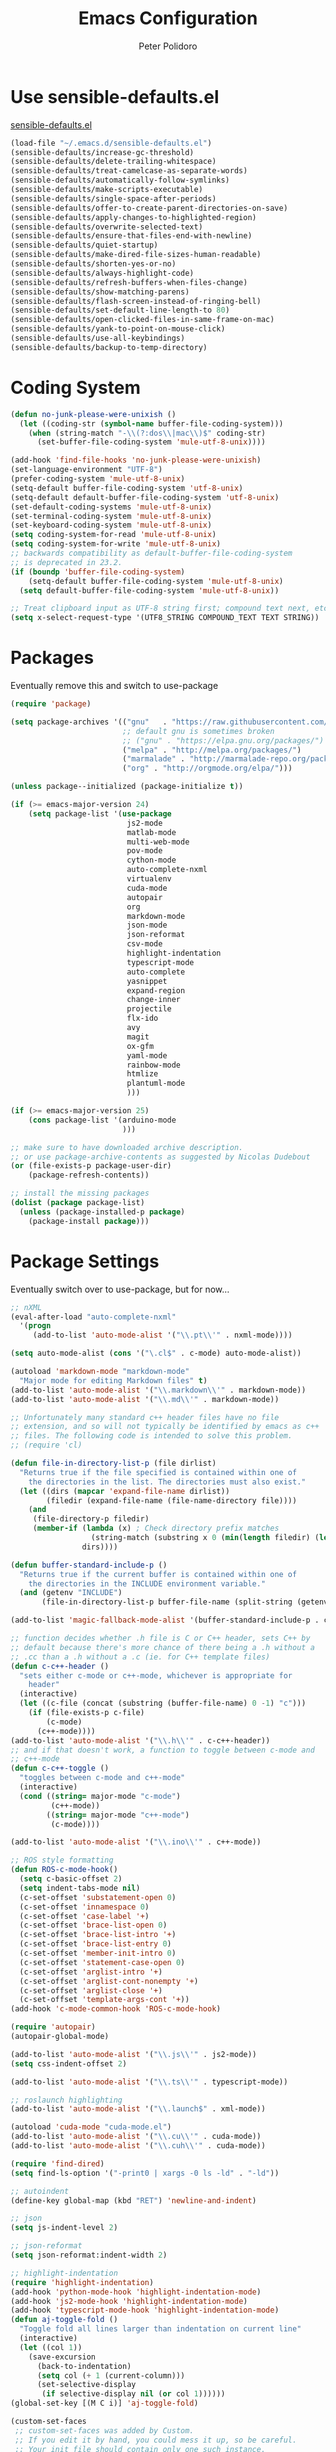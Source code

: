 #+TITLE: Emacs Configuration
#+AUTHOR: Peter Polidoro
#+EMAIL: peterpolidoro@gmail.com
#+OPTIONS: toc:nil num:nil

* Use sensible-defaults.el

  [[https://github.com/hrs/sensible-defaults.el.git][sensible-defaults.el]]

  #+BEGIN_SRC emacs-lisp
    (load-file "~/.emacs.d/sensible-defaults.el")
    (sensible-defaults/increase-gc-threshold)
    (sensible-defaults/delete-trailing-whitespace)
    (sensible-defaults/treat-camelcase-as-separate-words)
    (sensible-defaults/automatically-follow-symlinks)
    (sensible-defaults/make-scripts-executable)
    (sensible-defaults/single-space-after-periods)
    (sensible-defaults/offer-to-create-parent-directories-on-save)
    (sensible-defaults/apply-changes-to-highlighted-region)
    (sensible-defaults/overwrite-selected-text)
    (sensible-defaults/ensure-that-files-end-with-newline)
    (sensible-defaults/quiet-startup)
    (sensible-defaults/make-dired-file-sizes-human-readable)
    (sensible-defaults/shorten-yes-or-no)
    (sensible-defaults/always-highlight-code)
    (sensible-defaults/refresh-buffers-when-files-change)
    (sensible-defaults/show-matching-parens)
    (sensible-defaults/flash-screen-instead-of-ringing-bell)
    (sensible-defaults/set-default-line-length-to 80)
    (sensible-defaults/open-clicked-files-in-same-frame-on-mac)
    (sensible-defaults/yank-to-point-on-mouse-click)
    (sensible-defaults/use-all-keybindings)
    (sensible-defaults/backup-to-temp-directory)
  #+END_SRC

* Coding System

  #+BEGIN_SRC emacs-lisp
    (defun no-junk-please-were-unixish ()
      (let ((coding-str (symbol-name buffer-file-coding-system)))
        (when (string-match "-\\(?:dos\\|mac\\)$" coding-str)
          (set-buffer-file-coding-system 'mule-utf-8-unix))))

    (add-hook 'find-file-hooks 'no-junk-please-were-unixish)
    (set-language-environment "UTF-8")
    (prefer-coding-system 'mule-utf-8-unix)
    (setq-default buffer-file-coding-system 'utf-8-unix)
    (setq-default default-buffer-file-coding-system 'utf-8-unix)
    (set-default-coding-systems 'mule-utf-8-unix)
    (set-terminal-coding-system 'mule-utf-8-unix)
    (set-keyboard-coding-system 'mule-utf-8-unix)
    (setq coding-system-for-read 'mule-utf-8-unix)
    (setq coding-system-for-write 'mule-utf-8-unix)
    ;; backwards compatibility as default-buffer-file-coding-system
    ;; is deprecated in 23.2.
    (if (boundp 'buffer-file-coding-system)
        (setq-default buffer-file-coding-system 'mule-utf-8-unix)
      (setq default-buffer-file-coding-system 'mule-utf-8-unix))

    ;; Treat clipboard input as UTF-8 string first; compound text next, etc.
    (setq x-select-request-type '(UTF8_STRING COMPOUND_TEXT TEXT STRING))
  #+END_SRC

* Packages

  Eventually remove this and switch to use-package

  #+BEGIN_SRC emacs-lisp
    (require 'package)

    (setq package-archives '(("gnu"   . "https://raw.githubusercontent.com/d12frosted/elpa-mirror/master/gnu/")
                             ;; default gnu is sometimes broken
                             ;; ("gnu" . "https://elpa.gnu.org/packages/")
                             ("melpa" . "http://melpa.org/packages/")
                             ("marmalade" . "http://marmalade-repo.org/packages/")
                             ("org" . "http://orgmode.org/elpa/")))

    (unless package--initialized (package-initialize t))

    (if (>= emacs-major-version 24)
        (setq package-list '(use-package
                              js2-mode
                              matlab-mode
                              multi-web-mode
                              pov-mode
                              cython-mode
                              auto-complete-nxml
                              virtualenv
                              cuda-mode
                              autopair
                              org
                              markdown-mode
                              json-mode
                              json-reformat
                              csv-mode
                              highlight-indentation
                              typescript-mode
                              auto-complete
                              yasnippet
                              expand-region
                              change-inner
                              projectile
                              flx-ido
                              avy
                              magit
                              ox-gfm
                              yaml-mode
                              rainbow-mode
                              htmlize
                              plantuml-mode
                              )))

    (if (>= emacs-major-version 25)
        (cons package-list '(arduino-mode
                             )))

    ;; make sure to have downloaded archive description.
    ;; or use package-archive-contents as suggested by Nicolas Dudebout
    (or (file-exists-p package-user-dir)
        (package-refresh-contents))

    ;; install the missing packages
    (dolist (package package-list)
      (unless (package-installed-p package)
        (package-install package)))
  #+END_SRC

* Package Settings

  Eventually switch over to use-package, but for now...

  #+BEGIN_SRC emacs-lisp
    ;; nXML
    (eval-after-load "auto-complete-nxml"
      '(progn
         (add-to-list 'auto-mode-alist '("\\.pt\\'" . nxml-mode))))

    (setq auto-mode-alist (cons '("\.cl$" . c-mode) auto-mode-alist))

    (autoload 'markdown-mode "markdown-mode"
      "Major mode for editing Markdown files" t)
    (add-to-list 'auto-mode-alist '("\\.markdown\\'" . markdown-mode))
    (add-to-list 'auto-mode-alist '("\\.md\\'" . markdown-mode))

    ;; Unfortunately many standard c++ header files have no file
    ;; extension, and so will not typically be identified by emacs as c++
    ;; files. The following code is intended to solve this problem.
    ;; (require 'cl)

    (defun file-in-directory-list-p (file dirlist)
      "Returns true if the file specified is contained within one of
        the directories in the list. The directories must also exist."
      (let ((dirs (mapcar 'expand-file-name dirlist))
            (filedir (expand-file-name (file-name-directory file))))
        (and
         (file-directory-p filedir)
         (member-if (lambda (x) ; Check directory prefix matches
                      (string-match (substring x 0 (min(length filedir) (length x))) filedir))
                    dirs))))

    (defun buffer-standard-include-p ()
      "Returns true if the current buffer is contained within one of
        the directories in the INCLUDE environment variable."
      (and (getenv "INCLUDE")
           (file-in-directory-list-p buffer-file-name (split-string (getenv "INCLUDE") path-separator))))

    (add-to-list 'magic-fallback-mode-alist '(buffer-standard-include-p . c++-mode))

    ;; function decides whether .h file is C or C++ header, sets C++ by
    ;; default because there's more chance of there being a .h without a
    ;; .cc than a .h without a .c (ie. for C++ template files)
    (defun c-c++-header ()
      "sets either c-mode or c++-mode, whichever is appropriate for
        header"
      (interactive)
      (let ((c-file (concat (substring (buffer-file-name) 0 -1) "c")))
        (if (file-exists-p c-file)
            (c-mode)
          (c++-mode))))
    (add-to-list 'auto-mode-alist '("\\.h\\'" . c-c++-header))
    ;; and if that doesn't work, a function to toggle between c-mode and
    ;; c++-mode
    (defun c-c++-toggle ()
      "toggles between c-mode and c++-mode"
      (interactive)
      (cond ((string= major-mode "c-mode")
             (c++-mode))
            ((string= major-mode "c++-mode")
             (c-mode))))

    (add-to-list 'auto-mode-alist '("\\.ino\\'" . c++-mode))

    ;; ROS style formatting
    (defun ROS-c-mode-hook()
      (setq c-basic-offset 2)
      (setq indent-tabs-mode nil)
      (c-set-offset 'substatement-open 0)
      (c-set-offset 'innamespace 0)
      (c-set-offset 'case-label '+)
      (c-set-offset 'brace-list-open 0)
      (c-set-offset 'brace-list-intro '+)
      (c-set-offset 'brace-list-entry 0)
      (c-set-offset 'member-init-intro 0)
      (c-set-offset 'statement-case-open 0)
      (c-set-offset 'arglist-intro '+)
      (c-set-offset 'arglist-cont-nonempty '+)
      (c-set-offset 'arglist-close '+)
      (c-set-offset 'template-args-cont '+))
    (add-hook 'c-mode-common-hook 'ROS-c-mode-hook)

    (require 'autopair)
    (autopair-global-mode)

    (add-to-list 'auto-mode-alist '("\\.js\\'" . js2-mode))
    (setq css-indent-offset 2)

    (add-to-list 'auto-mode-alist '("\\.ts\\'" . typescript-mode))

    ;; roslaunch highlighting
    (add-to-list 'auto-mode-alist '("\\.launch$" . xml-mode))

    (autoload 'cuda-mode "cuda-mode.el")
    (add-to-list 'auto-mode-alist '("\\.cu\\'" . cuda-mode))
    (add-to-list 'auto-mode-alist '("\\.cuh\\'" . cuda-mode))

    (require 'find-dired)
    (setq find-ls-option '("-print0 | xargs -0 ls -ld" . "-ld"))

    ;; autoindent
    (define-key global-map (kbd "RET") 'newline-and-indent)

    ;; json
    (setq js-indent-level 2)

    ;; json-reformat
    (setq json-reformat:indent-width 2)

    ;; highlight-indentation
    (require 'highlight-indentation)
    (add-hook 'python-mode-hook 'highlight-indentation-mode)
    (add-hook 'js2-mode-hook 'highlight-indentation-mode)
    (add-hook 'typescript-mode-hook 'highlight-indentation-mode)
    (defun aj-toggle-fold ()
      "Toggle fold all lines larger than indentation on current line"
      (interactive)
      (let ((col 1))
        (save-excursion
          (back-to-indentation)
          (setq col (+ 1 (current-column)))
          (set-selective-display
           (if selective-display nil (or col 1))))))
    (global-set-key [(M C i)] 'aj-toggle-fold)

    (custom-set-faces
     ;; custom-set-faces was added by Custom.
     ;; If you edit it by hand, you could mess it up, so be careful.
     ;; Your init file should contain only one such instance.
     ;; If there is more than one, they won't work right.
     )
    (custom-set-variables
     ;; custom-set-variables was added by Custom.
     ;; If you edit it by hand, you could mess it up, so be careful.
     ;; Your init file should contain only one such instance.
     ;; If there is more than one, they won't work right.
     '(js2-basic-offset 2)
     '(typescript-indent-level 2))

    ;; enable subword-mode for all programming modes
    ;; to make kill-word work on CamelCase.
    (add-hook 'prog-mode-hook 'subword-mode)

    ;; auto-complete
    (ac-config-default)

    ;; turn on ede mode
    (global-ede-mode 1)

    ;; enable ido everywhere
    (ido-mode 1)
    (ido-everywhere 1)
    (flx-ido-mode 1)
    ;; disable ido faces to see flx highlights.
    (setq ido-enable-flex-matching t)
    (setq ido-use-faces nil)

    ;; projectile
    (projectile-global-mode)

    ;; temporary fix for region highlighting bug
    ;; delete this line when fixed
    (setq shift-select-mode nil)

    ;; do not save customizations in init.el
    (defconst custom-file (expand-file-name "custom.el" user-emacs-directory))
    (unless (file-exists-p custom-file)
      (write-region "" nil custom-file))
    (load custom-file)

    ;; avy
    (global-set-key (kbd "C-;") 'avy-goto-char-2)

    ;; matlab
    (autoload 'matlab-mode "matlab" "Matlab Editing Mode" t)
    (add-to-list
     'auto-mode-alist
     '("\\.m$" . matlab-mode))
    (setq matlab-indent-function t)
    (setq matlab-shell-command "matlab")

    ;; plantuml-mode
    (add-to-list 'auto-mode-alist '("\\.plantuml\\'" . plantuml-mode))

    ;; Update packages manually to prevent emacs from taking a long time to
    ;; load.
    ;; M-x package-list-packages
    ;; U x
  #+END_SRC

* Configure =use-package=

  #+BEGIN_SRC emacs-lisp
    (unless (package-installed-p 'use-package)
      (package-install 'use-package))

    (setq use-package-verbose t)
    (setq use-package-always-ensure t)

    (require 'use-package)
  #+END_SRC

  Always compile packages, and use the newest version available.

  #+BEGIN_SRC emacs-lisp
    (use-package auto-compile
      :config (auto-compile-on-load-mode))
    (setq load-prefer-newer t)
  #+END_SRC

* Set personal information

** Who am I? Where am I?

   #+BEGIN_SRC emacs-lisp
     (setq user-full-name "Peter Polidoro"
           user-mail-address "peterpolidoro@gmail.com"
           calendar-latitude 39.0714137
           calendar-longitude -77.4664588
           calendar-location-name "Ashburn, VA")
   #+END_SRC

* Utility functions

  Define a big ol' bunch of handy utility functions.

  #+BEGIN_SRC emacs-lisp
    (defun pjp/view-buffer-name ()
      "Display the filename of the current buffer."
      (interactive)
      (message (buffer-file-name)))

    (defun pjp/rename-file (new-name)
      (interactive "FNew name: ")
      (let ((filename (buffer-file-name)))
        (if filename
            (progn
              (when (buffer-modified-p)
                (save-buffer))
              (rename-file filename new-name t)
              (kill-buffer (current-buffer))
              (find-file new-name)
              (message "Renamed '%s' -> '%s'" filename new-name))
          (message "Buffer '%s' isn't backed by a file!" (buffer-name)))))

    (defun pjp/generate-scratch-buffer ()
      "Create and switch to a temporary scratch buffer with a random
         name."
      (interactive)
      (switch-to-buffer (make-temp-name "scratch-")))

    (defun pjp/de-unicode ()
      "Tidy up a buffer by replacing all special Unicode characters
         (smart quotes, etc.) with their more sane cousins"
      (interactive)
      (let ((unicode-map '(("[\u2018\|\u2019\|\u201A\|\uFFFD]" . "'")
                           ("[\u201c\|\u201d\|\u201e]" . "\"")
                           ("\u2013" . "--")
                           ("\u2014" . "---")
                           ("\u2026" . "...")
                           ("\u00A9" . "(c)")
                           ("\u00AE" . "(r)")
                           ("\u2122" . "TM")
                           ("[\u02DC\|\u00A0]" . " "))))
        (save-excursion
          (loop for (key . value) in unicode-map
                do
                (goto-char (point-min))
                (replace-regexp key value)))))

    (defun pjp/beautify-json ()
      "Pretty-print the JSON in the marked region. Currently shells
         out to `jsonpp'--be sure that's installed!"
      (interactive)
      (save-excursion
        (shell-command-on-region (mark) (point) "jsonpp" (buffer-name) t)))

    (defun pjp/unfill-paragraph ()
      "Takes a multi-line paragraph and makes it into a single line of text."
      (interactive)
      (let ((fill-column (point-max)))
        (fill-paragraph nil)))

    (defun pjp/kill-current-buffer ()
      "Kill the current buffer without prompting."
      (interactive)
      (kill-buffer (current-buffer)))

    (defun pjp/visit-last-dired-file ()
      "Open the last file in an open dired buffer."
      (end-of-buffer)
      (previous-line)
      (dired-find-file))

    (defun pjp/visit-last-migration ()
      "Open the last file in 'db/migrate/'. Relies on projectile. Pretty sloppy."
      (interactive)
      (dired (expand-file-name "db/migrate" (projectile-project-root)))
      (pjp/visit-last-dired-file)
      (kill-buffer "migrate"))

    (defun pjp/add-auto-mode (mode &rest patterns)
      "Add entries to `auto-mode-alist' to use `MODE' for all given file `PATTERNS'."
      (dolist (pattern patterns)
        (add-to-list 'auto-mode-alist (cons pattern mode))))

    (defun pjp/find-file-as-sudo ()
      (interactive)
      (let ((file-name (buffer-file-name)))
        (when file-name
          (find-alternate-file (concat "/sudo::" file-name)))))

    (defun pjp/region-or-word ()
      (if mark-active
          (buffer-substring-no-properties (region-beginning)
                                          (region-end))
        (thing-at-point 'word)))

    (defun pjp/insert-random-string (len)
      "Insert a random alphanumeric string of length len."
      (interactive)
      (let ((mycharset "1234567890ABCDEFGHIJKLMNOPQRSTUVWXYZabcdefghijklmnopqrstyvwxyz"))
        (dotimes (i len)
          (insert (elt mycharset (random (length mycharset)))))))

    (defun pjp/generate-password ()
      "Insert a good alphanumeric password of length 30."
      (interactive)
      (pjp/insert-random-string 30))

    (defun pjp/append-to-path (path)
      "Add a path both to the $PATH variable and to Emacs' exec-path."
      (setenv "PATH" (concat (getenv "PATH") ":" path))
      (add-to-list 'exec-path path))

    (defun iwb ()
      "indent whole buffer"
      (interactive)
      (delete-trailing-whitespace)
      (indent-region (point-min) (point-max) nil)
      (untabify (point-min) (point-max)))
  #+END_SRC

* UI preferences

** Tweak window chrome

   I don't usually use the tool or scroll bar, and they take up useful space.

   #+BEGIN_SRC emacs-lisp
     (tool-bar-mode -1)
     (menu-bar-mode 1)
     (when window-system
       (scroll-bar-mode -1))
   #+END_SRC

   Show path of buffer.

   #+BEGIN_SRC emacs-lisp
     (require 'uniquify)
     (setq uniquify-buffer-name-style 'forward)
     (setq-default frame-title-format "%b (%f)")
   #+END_SRC

** Use fancy lambdas

   Why not?

   #+BEGIN_SRC emacs-lisp
     (global-prettify-symbols-mode t)
   #+END_SRC

** Theme

   #+BEGIN_SRC emacs-lisp
     (load-theme 'euphoria t t)
     (enable-theme 'euphoria)
     (setq color-theme-is-global t)
     (add-hook 'shell-mode-hook 'ansi-color-for-comint-mode-on)
   #+END_SRC

** Disable visual bell

   =sensible-defaults= replaces the audible bell with a visual one, but I really
   don't even want that (and my Emacs/Mac pair renders it poorly). This disables
   the bell altogether.

   #+BEGIN_SRC emacs-lisp
     (setq ring-bell-function 'ignore)
   #+END_SRC

** Scroll conservatively

   When point goes outside the window, Emacs usually recenters the buffer point.
   I'm not crazy about that. This changes scrolling behavior to only scroll as far
   as point goes.

   #+BEGIN_SRC emacs-lisp
     (setq scroll-conservatively 100)
   #+END_SRC

** Set default font and configure font resizing

   I'm partial to Inconsolata.

   The standard =text-scale-= functions just resize the text in the current buffer;
   I'd generally like to resize the text in /every/ buffer, and I usually want to
   change the size of the modeline, too (this is especially helpful when
   presenting). These functions and bindings let me resize everything all together!

   Note that this overrides the default font-related keybindings from
   =sensible-defaults=.

   #+BEGIN_SRC emacs-lisp
     ;;  (setq pjp/default-font "Inconsolata")
     (setq pjp/default-font "Monospace")
     (setq pjp/default-font-size 10)
     (setq pjp/current-font-size pjp/default-font-size)

     (setq pjp/font-change-increment 1.1)

     (defun pjp/font-code ()
       "Return a string representing the current font (like \"Inconsolata-14\")."
       (concat pjp/default-font "-" (number-to-string pjp/current-font-size)))

     (defun pjp/set-font-size ()
       "Set the font to `pjp/default-font' at `pjp/current-font-size'.
       Set that for the current frame, and also make it the default for
       other, future frames."
       (let ((font-code (pjp/font-code)))
         (add-to-list 'default-frame-alist (cons 'font font-code))
         (set-frame-font font-code)))

     (defun pjp/reset-font-size ()
       "Change font size back to `pjp/default-font-size'."
       (interactive)
       (setq pjp/current-font-size pjp/default-font-size)
       (pjp/set-font-size))

     (defun pjp/increase-font-size ()
       "Increase current font size by a factor of `pjp/font-change-increment'."
       (interactive)
       (setq pjp/current-font-size
             (ceiling (* pjp/current-font-size pjp/font-change-increment)))
       (pjp/set-font-size))

     (defun pjp/decrease-font-size ()
       "Decrease current font size by a factor of `pjp/font-change-increment', down to a minimum size of 1."
       (interactive)
       (setq pjp/current-font-size
             (max 1
                  (floor (/ pjp/current-font-size pjp/font-change-increment))))
       (pjp/set-font-size))

     (define-key global-map (kbd "C-)") 'pjp/reset-font-size)
     (define-key global-map (kbd "C-+") 'pjp/increase-font-size)
     (define-key global-map (kbd "C-=") 'pjp/increase-font-size)
     (define-key global-map (kbd "C-_") 'pjp/decrease-font-size)
     (define-key global-map (kbd "C--") 'pjp/decrease-font-size)

     (pjp/reset-font-size)
   #+END_SRC

** Hide certain modes from the modeline

   I'd rather have only a few necessary mode identifiers on my modeline. This
   either hides or "renames" a variety of major or minor modes using the =diminish=
   package.

   #+BEGIN_SRC emacs-lisp
     ;; (defmacro diminish-minor-mode (filename mode &optional abbrev)
     ;;   `(eval-after-load (symbol-name ,filename)
     ;;      '(diminish ,mode ,abbrev)))

     ;; (defmacro diminish-major-mode (mode-hook abbrev)
     ;;   `(add-hook ,mode-hook
     ;;              (lambda () (setq mode-name ,abbrev))))

     ;; (diminish-minor-mode 'abbrev 'abbrev-mode)
     ;; (diminish-minor-mode 'simple 'auto-fill-function)
     ;; (diminish-minor-mode 'eldoc 'eldoc-mode)
     ;; (diminish-minor-mode 'flycheck 'flycheck-mode)
     ;; (diminish-minor-mode 'flyspell 'flyspell-mode)
     ;; (diminish-minor-mode 'global-whitespace 'global-whitespace-mode)
     ;; (diminish-minor-mode 'subword 'subword-mode)
     ;; (diminish-minor-mode 'undo-tree 'undo-tree-mode)
     ;; (diminish-minor-mode 'yard-mode 'yard-mode)
     ;; (diminish-minor-mode 'yasnippet 'yas-minor-mode)
     ;; (diminish-major-mode 'emacs-lisp-mode-hook "el")
     ;; (diminish-major-mode 'haskell-mode-hook "λ=")
     ;; (diminish-major-mode 'lisp-interaction-mode-hook "λ")
     ;; (diminish-major-mode 'python-mode-hook "Py")
   #+END_SRC

** Truncate lines

   #+BEGIN_SRC emacs-lisp
     (set-default 'truncate-lines t)
     (setq truncate-partial-width-windows t)
   #+END_SRC

** Display extra information

   #+BEGIN_SRC emacs-lisp
     (global-linum-mode t)
     (line-number-mode t)
     (column-number-mode t)
   #+END_SRC

** Kill whole line

   #+BEGIN_SRC emacs-lisp
     (setq kill-whole-line t)
   #+END_SRC

* Programming customizations

  I like shallow indentation, but tabs are displayed as 8 characters by default.
  This reduces that.

  #+BEGIN_SRC emacs-lisp
    (setq-default tab-width 2)
  #+END_SRC

  Treating terms in CamelCase symbols as separate words makes editing a little
  easier for me, so I like to use =subword-mode= everywhere.

  #+BEGIN_SRC emacs-lisp
    (global-subword-mode 1)
  #+END_SRC

  Compilation output goes to the =*compilation*= buffer. I rarely have that window
  selected, so the compilation output disappears past the bottom of the window.
  This automatically scrolls the compilation window so I can always see the
  output.

  #+BEGIN_SRC emacs-lisp
    (setq compilation-scroll-output t)
  #+END_SRC

** CSS and Sass

   Indent 2 spaces and use =rainbow-mode= to display color-related words in the
   color they describe.

   #+BEGIN_SRC emacs-lisp
     (add-hook 'css-mode-hook
               (lambda ()
                 (rainbow-mode)
                 (setq css-indent-offset 2)))

     (add-hook 'scss-mode-hook 'rainbow-mode)
   #+END_SRC

   Don't compile the current file every time I save.

   #+BEGIN_SRC emacs-lisp
     (setq scss-compile-at-save nil)
   #+END_SRC

** JavaScript and CoffeeScript

   Indent everything by 2 spaces.

   #+BEGIN_SRC emacs-lisp
     (setq js-indent-level 2)

     (add-hook 'coffee-mode-hook
               (lambda ()
                 (yas-minor-mode 1)
                 (setq coffee-tab-width 2)))
   #+END_SRC

** Magit

   #+BEGIN_SRC emacs-lisp
     (global-set-key (kbd "C-x g") 'magit-status)
     (global-set-key (kbd "C-x M-g") 'magit-dispatch)
   #+END_SRC

** Python

   Indent 4 spaces.

   #+BEGIN_SRC emacs-lisp
     (setq python-indent 4)
   #+END_SRC

** =sh=

   Indent with 2 spaces.

   #+BEGIN_SRC emacs-lisp
     (add-hook 'sh-mode-hook
               (lambda ()
                 (setq sh-basic-offset 2
                       sh-indentation 2)))
   #+END_SRC

** =web-mode=

   If I'm in =web-mode=, I'd like to:

   - Color color-related words with =rainbow-mode=.
   - Still be able to run RSpec tests from =web-mode= buffers.
   - Indent everything with 2 spaces.

   #+BEGIN_SRC emacs-lisp
     (add-hook 'web-mode-hook
               (lambda ()
                 (rainbow-mode)
                 (rspec-mode)
                 (setq web-mode-markup-indent-offset 2)))
   #+END_SRC

   Use =web-mode= with embedded Ruby files, regular HTML, and PHP.

   #+BEGIN_SRC emacs-lisp
     (pjp/add-auto-mode
      'web-mode
      "\\.erb$"
      "\\.html$"
      "\\.php$"
      "\\.rhtml$")
   #+END_SRC

** YAML

   #+BEGIN_SRC emacs-lisp
     (require 'yaml-mode)
     (add-to-list 'auto-mode-alist '("\\.yml\\'" . yaml-mode))
     (add-to-list 'auto-mode-alist '("\\.yaml\\'" . yaml-mode))
     (add-hook 'yaml-mode-hook
               (lambda ()
                 (define-key yaml-mode-map "\C-m" 'newline-and-indent)))
   #+END_SRC

* Terminal

  I use =multi-term= to manage my shell sessions. It's bound to =C-c t=.

  #+BEGIN_SRC emacs-lisp
    (global-set-key (kbd "C-c t") 'multi-term)
  #+END_SRC

  Use a login shell:

  #+BEGIN_SRC emacs-lisp
    (setq multi-term-program-switches "--login")
  #+END_SRC

  I add a bunch of hooks to =term-mode=:

  - I'd like links (URLs, etc) to be clickable.
  - Yanking in =term-mode= doesn't quite work. The text from the paste appears in
    the buffer but isn't sent to the shell process. This correctly binds =C-y= and
    middle-click to yank the way we'd expect.
  - I bind =M-o= to quickly change windows. I'd like that in terminals, too.
  - I don't want to perform =yasnippet= expansion when tab-completing.

  #+BEGIN_SRC emacs-lisp
    (defun pjp/term-paste (&optional string)
      (interactive)
      (process-send-string
       (get-buffer-process (current-buffer))
       (if string string (current-kill 0))))

    (add-hook 'term-mode-hook
              (lambda ()
                (goto-address-mode)
                (define-key term-raw-map (kbd "C-y") 'pjp/term-paste)
                (define-key term-raw-map (kbd "<mouse-2>") 'pjp/term-paste)
                (define-key term-raw-map (kbd "M-o") 'other-window)
                (setq yas-dont-activate t)))
  #+END_SRC

* Editing settings

** Quickly visit Emacs configuration

   I futz around with my dotfiles a lot. This binds =C-c e= to quickly open my
   Emacs configuration file.

   #+BEGIN_SRC emacs-lisp
     (defun pjp/visit-emacs-config ()
       (interactive)
       (find-file "~/.emacs.d/configuration.org"))

     (global-set-key (kbd "C-c e") 'pjp/visit-emacs-config)
   #+END_SRC

** Always kill current buffer

   Assume that I always want to kill the current buffer when hitting =C-x k=.

   #+BEGIN_SRC emacs-lisp
     (global-set-key (kbd "C-x k") 'pjp/kill-current-buffer)
   #+END_SRC

** Look for executables in =/usr/local/bin=.

   #+BEGIN_SRC emacs-lisp
     (pjp/append-to-path "/usr/local/bin")
   #+END_SRC

** Always indent with spaces

   Never use tabs. Tabs are the devil’s whitespace.

   #+BEGIN_SRC emacs-lisp
     (setq-default indent-tabs-mode nil)
   #+END_SRC

** Configure yasnippet

   I keep my snippets in =~/.emacs/snippets/text-mode=, and I always want =yasnippet=
   enabled.

   #+BEGIN_SRC emacs-lisp
     (yas-global-mode 1)
     (setq yas-snippet-dirs (append '("~/.emacs.d/snippets/")
                                    yas-snippet-dirs))
     (yas-reload-all)
   #+END_SRC

   I /don’t/ want =ido= to automatically indent the snippets it inserts. Sometimes
   this looks pretty bad (when indenting org-mode, for example, or trying to guess
   at the correct indentation for Python).

   #+BEGIN_SRC emacs-lisp
     ;; (setq yas/indent-line nil)
   #+END_SRC

** Switch and rebalance windows when splitting

   When splitting a window, I invariably want to switch to the new window. This
   makes that automatic.

   #+BEGIN_SRC emacs-lisp
     ;; (defun pjp/split-window-below-and-switch ()
     ;;   "Split the window horizontally, then switch to the new pane."
     ;;   (interactive)
     ;;   (split-window-below)
     ;;   (balance-windows)
     ;;   (other-window 1))

     ;; (defun pjp/split-window-right-and-switch ()
     ;;   "Split the window vertically, then switch to the new pane."
     ;;   (interactive)
     ;;   (split-window-right)
     ;;   (balance-windows)
     ;;   (other-window 1))

     ;; (global-set-key (kbd "C-x 2") 'pjp/split-window-below-and-switch)
     ;; (global-set-key (kbd "C-x 3") 'pjp/split-window-right-and-switch)
   #+END_SRC

** Configure isearch

   #+BEGIN_SRC emacs-lisp
     (defadvice isearch-update (before my-isearch-update activate)
       (sit-for 0)
       (if (and
            ;; not the scrolling command
            (not (eq this-command 'isearch-other-control-char))
            ;; not the empty string
            (> (length isearch-string) 0)
            ;; not the first key (to lazy highlight all matches w/o recenter)
            (> (length isearch-cmds) 2)
            ;; the point in within the given window boundaries
            (let ((line (count-screen-lines (point) (window-start))))
              (or (> line (* (/ (window-height) 4) 3))
                  (< line (* (/ (window-height) 9) 1)))))
           (let ((recenter-position 0.3))
             (recenter '(4)))))
   #+END_SRC

* Custom functions

  #+BEGIN_SRC emacs-lisp
    (defun find-text-files ()
      "Find all text files in path recursively, not in .git directory."
      (interactive)
      (find-dired default-directory
                  "-type f \
                   -not -path \"*/.git/*\" \
                   -not -path \"*.pdf\" \
                   -not -path \"*.zip\" \
                   -not -path \"*.png\" \
                   -not -path \"*.jpg\" \
                   -not -path \"*.gif\" \
                   -not -path \"*.exe\" \
                   -not -path \"*.odt\" \
    "))
  #+END_SRC

  #+BEGIN_SRC emacs-lisp
    (load "term")
    (defun replace-all (string to-find to-replace)
      (let ((index  (cl-search to-find string))
            (pos    0)
            (result ""))
        (while index
          (setq result (concat result
                               (substring string pos index)
                               to-replace)
                pos    (+ index (length to-find))
                index  (cl-search to-find string :start2 pos)))
        (concat result (substring string pos))))

    (defun serial-process-filter-lf (process output)
      "Replace LF in output string with CR+LF."
      (term-emulate-terminal process
                             (replace-all output
                                          (byte-to-string ?\n)
                                          (string ?\r ?\n))))

    (defun serial-term-lf (port)
      "Basically duplicate SERIAL-TERM from term.el but with process
      filtering to translate LF to CR+LF."
      (interactive (list (serial-read-name)))
      (serial-supported-or-barf)
      (let* ((process (make-serial-process
                       :port port
                       :speed 115200
                       :bytesize 8
                       :parity nil
                       :stopbits 1
                       :flowcontrol nil
                       :coding 'raw-text-unix
                       :noquery t
                       :name (format "Lua:%s" port)
                       :filter 'serial-process-filter-lf
                       :sentinel 'term-sentinel))
             (buffer (process-buffer process)))
        (with-current-buffer buffer
          (term-mode)
          (term-line-mode)
          (goto-char (point-max))
          (set-marker (process-mark process) (point)))
        (switch-to-buffer buffer)
        buffer))
  #+END_SRC

  #+BEGIN_SRC emacs-lisp
    (defun dired-do-command (command)
      "Run COMMAND on marked files. Any files not already open will be opened.
    After this command has been run, any buffers it's modified will remain
    open and unsaved."
      (interactive "CRun on marked files M-x ")
      (save-window-excursion
        (mapc (lambda (filename)
                (find-file filename)
                (call-interactively command))
              (dired-get-marked-files))))
  #+END_SRC

  #+BEGIN_SRC emacs-lisp
    (fset 'omd
          (lambda (&optional arg) "Keyboard macro." (interactive "p") (kmacro-exec-ring-item '([24 6 6 return 19 115 114 99 return return 14 67108896 5 2 2 134217847 return 24 51 24 111 24 6 4 16 return 19 25 return return 24 111 24 50 24 111 24 6 6 return return 134217788 19 67 111 110 115 116 97 110 116 115 46 104 return return 24 51 24 111 24 6 6 return 18 67 111 110 115 116 97 110 116 115 46 99 112 112 return return 24 111 24 50 24 111 24 6 6 return 18 53 120 51 46 104 return return 24 51 24 50 24 111 24 6 6 return 18 53 120 51 46 99 112 112 return return 24 111 24 50 24 6 6 return 18 51 120 50 46 104 return return 24 111 24 6 6 return 18 51 120 50 46 99 112 112 return return] 0 "%d") arg)))
  #+END_SRC

* Org mode
** Key bindings

   #+BEGIN_SRC emacs-lisp
     (global-set-key "\C-cl" 'org-store-link)
     (global-set-key "\C-ca" 'org-agenda)
     (global-set-key "\C-cc" 'org-capture)
     (global-set-key "\C-cb" 'org-switchb)
   #+END_SRC

** Org Variables

   #+BEGIN_SRC emacs-lisp
     (setq org-src-fontify-natively t
           org-src-tab-acts-natively t)
   #+END_SRC

** Language evaluation

   #+BEGIN_SRC emacs-lisp
     (org-babel-do-load-languages
      'org-babel-load-languages
      '((shell . t)
        (emacs-lisp . t)
        (python . t)
        (js . t)))
   #+END_SRC
** Descriptive links

   #+BEGIN_SRC emacs-lisp
     (setq org-descriptive-links nil)
   #+END_SRC

** Exporting
*** Org

    #+BEGIN_SRC emacs-lisp
      (eval-after-load "org"
        '(require 'ox-org nil t))
    #+END_SRC

*** Markdown

    #+BEGIN_SRC emacs-lisp
      (eval-after-load "org"
        '(require 'ox-md nil t))
    #+END_SRC

*** Github flavored markdown

    #+BEGIN_SRC emacs-lisp
      (eval-after-load "org"
        '(require 'ox-gfm nil t))
    #+END_SRC

*** PDF to images

    #+BEGIN_SRC emacs-lisp
      (defun org-include-img-from-pdf (&rest _)
        "Convert pdf files to image files in org-mode bracket links.

          # ()convertfrompdf:t # This is a special comment; tells that the upcoming
                               # link points to the to-be-converted-to file.
          # If you have a foo.pdf that you need to convert to foo.png, use the
          # foo.png file name in the link.
          [[./foo.png]]
      "
        (interactive)
        (if (executable-find "convert")
            (save-excursion
              (goto-char (point-min))
              (while (re-search-forward "^[ \t]*#\\s-+()convertfrompdf\\s-*:\\s-*t"
                                        nil :noerror)
                ;; Keep on going to the next line till it finds a line with bracketed
                ;; file link.
                (while (progn
                         (forward-line 1)
                         (not (looking-at org-bracket-link-regexp))))
                ;; Get the sub-group 1 match, the link, from `org-bracket-link-regexp'
                (let ((link (match-string-no-properties 1)))
                  (when (stringp link)
                    (let* ((imgfile (expand-file-name link))
                           (pdffile (expand-file-name
                                     (concat (file-name-sans-extension imgfile)
                                             "." "pdf")))
                           (cmd (concat "convert -density 96 -quality 85 "
                                        pdffile " " imgfile)))
                      (when (and (file-readable-p pdffile)
                                 (file-newer-than-file-p pdffile imgfile))
                        ;; This block is executed only if pdffile is newer than
                        ;; imgfile or if imgfile does not exist.
                        (shell-command cmd)
                        (message "%s" cmd)))))))
          (user-error "`convert' executable (part of Imagemagick) is not found")))

      ;; (defun my/org-include-img-from-pdf-before-save ()
      ;;   "Execute `org-include-img-from-pdf' just before saving the file."
      ;;     (add-hook 'before-save-hook #'org-include-img-from-pdf nil :local))
      ;; (add-hook 'org-mode-hook #'my/org-include-img-from-pdf-before-save)

      ;; If you want to attempt to auto-convert PDF to PNG  only during exports, and not during each save.
      (with-eval-after-load 'ox
        (add-hook 'org-export-before-processing-hook #'org-include-img-from-pdf))
    #+END_SRC

** Remove results

   #+BEGIN_SRC emacs-lisp
     (defconst help/org-special-pre "^\s*#[+]")
     (defun help/org-2every-src-block (fn)
       "Visit every Source-Block and evaluate `FN'."
       (interactive)
       (save-excursion
         (goto-char (point-min))
         (let ((case-fold-search t))
           (while (re-search-forward (concat help/org-special-pre "BEGIN_SRC") nil t)
             (let ((element (org-element-at-point)))
               (when (eq (org-element-type element) 'src-block)
                 (funcall fn element)))))
         (save-buffer)))
     (define-key org-mode-map (kbd "M-]") (lambda () (interactive)
                                            (help/org-2every-src-block
                                             'org-babel-remove-result)))
   #+END_SRC
* Set custom keybindings

  #+BEGIN_SRC emacs-lisp
    (global-set-key "\M-g" 'goto-line)
    (global-set-key (kbd "C-\\") 'er/expand-region)
    (global-set-key (kbd "s-b")  'windmove-left)
    (global-set-key (kbd "s-f") 'windmove-right)
    (global-set-key (kbd "s-p")    'windmove-up)
    (global-set-key (kbd "s-n")  'windmove-down)
    (require 'change-inner)
    (global-set-key (kbd "M-i") 'change-inner)
    (global-set-key (kbd "M-o") 'change-outer)
  #+END_SRC
